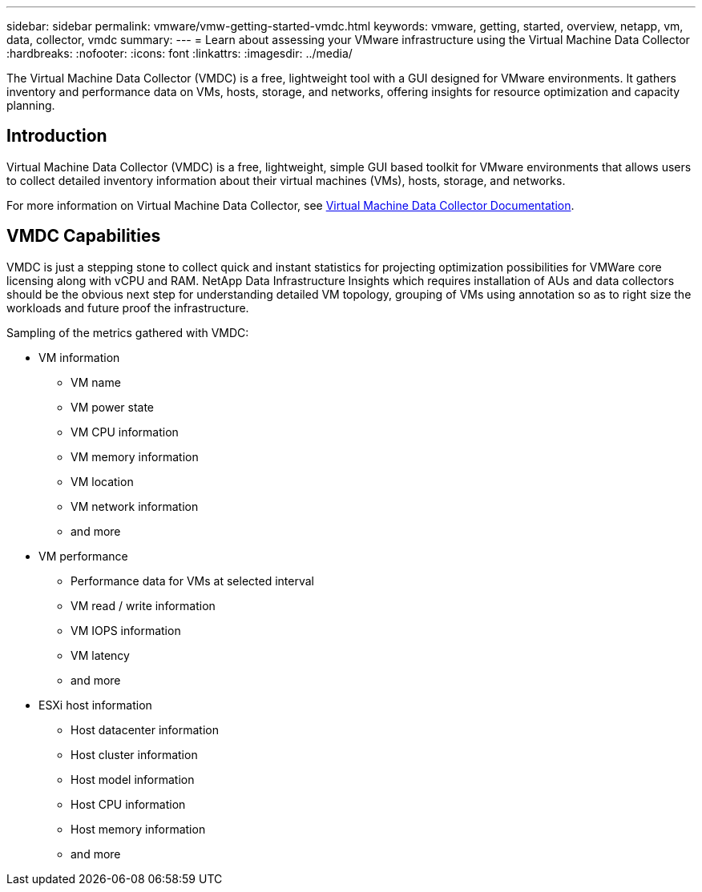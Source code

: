 ---
sidebar: sidebar
permalink: vmware/vmw-getting-started-vmdc.html
keywords: vmware, getting, started, overview, netapp, vm, data, collector, vmdc
summary: 
---
= Learn about assessing your VMware infrastructure using the Virtual Machine Data Collector
:hardbreaks:
:nofooter:
:icons: font
:linkattrs:
:imagesdir: ../media/

[.lead]
The Virtual Machine Data Collector (VMDC) is a free, lightweight tool with a GUI designed for VMware environments. It gathers inventory and performance data on VMs, hosts, storage, and networks, offering insights for resource optimization and capacity planning. 

== Introduction

Virtual Machine Data Collector (VMDC) is a free, lightweight, simple GUI based toolkit for VMware environments that allows users to collect detailed inventory information about their virtual machines (VMs), hosts, storage, and networks. 

For more information on Virtual Machine Data Collector, see link:../assess/vmw-vmdc.html[Virtual Machine Data Collector Documentation].

== VMDC Capabilities

VMDC is just a stepping stone to collect quick and instant statistics for projecting optimization possibilities for VMWare core licensing along with vCPU and RAM. NetApp Data Infrastructure Insights which requires installation of AUs and data collectors should be the obvious next step for understanding detailed VM topology, grouping of VMs using annotation so as to right size the workloads and future proof the infrastructure.

Sampling of the metrics gathered with VMDC:

* VM information 
** VM name
** VM power state
** VM CPU information
** VM memory information
** VM location
** VM network information
** and more

* VM performance 
** Performance data for VMs at selected interval
** VM read / write information
** VM IOPS information
** VM latency
** and more

* ESXi host information
** Host datacenter information
** Host cluster information
** Host model information
** Host CPU information
** Host memory information
** and more 

// NetApp Solutions restructuring (jul 2025) - renamed from vmware/vmw-getting-started-vm-data-collector.adoc
